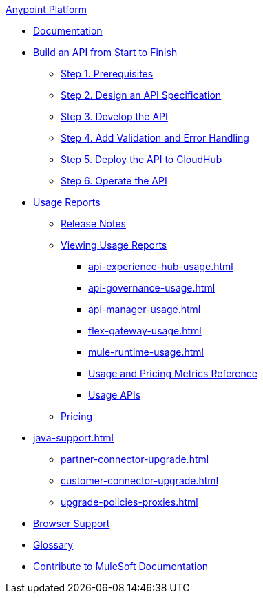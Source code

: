 .xref:index.adoc[Anypoint Platform]
* xref:index.adoc[Documentation]
* xref:api-led-overview.adoc[Build an API from Start to Finish]
  ** xref:api-led-prerequisites.adoc[Step 1. Prerequisites]
  ** xref:api-led-design.adoc[Step 2. Design an API Specification]
  ** xref:api-led-develop.adoc[Step 3. Develop the API]
  ** xref:api-led-test.adoc[Step 4. Add Validation and Error Handling]
  ** xref:api-led-deploy.adoc[Step 5. Deploy the API to CloudHub]
  ** xref:api-led-operate.adoc[Step 6. Operate the API]
* xref:usage-reports.adoc[Usage Reports]
  ** xref:usage-reports-release-notes.adoc[Release Notes]
  ** xref:view-usage-reports.adoc[Viewing Usage Reports]
   *** xref:api-experience-hub-usage.adoc[]
   *** xref:api-governance-usage.adoc[]
   *** xref:api-manager-usage.adoc[]
   *** xref:flex-gateway-usage.adoc[]
   *** xref:mule-runtime-usage.adoc[]
   *** xref:usage-metrics.adoc[Usage and Pricing Metrics Reference]
   *** xref:usage-apis.adoc[Usage APIs]
  ** xref:pricing.adoc[Pricing]
* xref:java-support.adoc[]
** xref:partner-connector-upgrade.adoc[]
** xref:customer-connector-upgrade.adoc[]
** xref:upgrade-policies-proxies.adoc[]
* xref:browser-support.adoc[Browser Support]
* xref:glossary.adoc[Glossary]
* xref:contribute.adoc[Contribute to MuleSoft Documentation]
